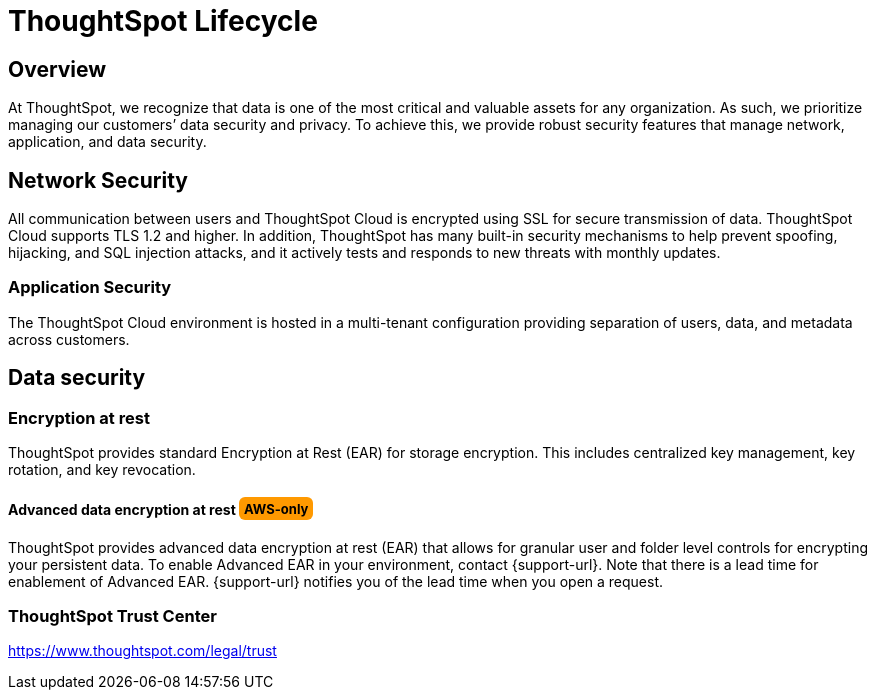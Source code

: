 = ThoughtSpot Lifecycle
:linkattrs:
:experimental:
:page-layout: default-cloud
:page-aliases: /admin/data-security/security-thoughtspot-lifecycle.adoc
:description: This topic covers security processes for the entire lifecycle of a ThoughtSpot deployment from development, release, upgrades, to software patching.
:last_updated: tbd
:jira: SCAL-181227

++++
<style>
.badge-aws {
    border-radius: 6px;
    background-color: #ff9900;
    display: inline-block;
    font-size: 13px;
    padding: 4.5px 5px 3px;
    font-style: normal;
}

.badge-gcp {
    border-radius: 6px;
    background-color: #34a853;
    display: inline-block;
    font-size: 13px;
    padding: 4.5px 5px 3px;
    font-style: normal;
}
</style>
++++


== Overview

At ThoughtSpot, we recognize that data is one of the most critical and valuable assets for any organization. As such, we prioritize managing our customers’ data security and privacy. To achieve this, we provide robust security features that manage network, application, and data security.

== Network Security
All communication between users and ThoughtSpot Cloud is encrypted using SSL for secure transmission of data. ThoughtSpot Cloud supports TLS 1.2 and higher. In addition, ThoughtSpot has many built-in security mechanisms to help prevent spoofing, hijacking, and SQL injection attacks, and it actively tests and responds to new threats with monthly updates.

=== Application Security
The ThoughtSpot Cloud environment is hosted in a multi-tenant configuration providing separation of users, data, and metadata across customers.

== Data security

=== Encryption at rest

ThoughtSpot provides standard Encryption at Rest (EAR) for storage encryption.
This includes centralized key management, key rotation, and key revocation.

[#advanced-data-ear]
==== Advanced data encryption at rest [.badge.badge-aws]#AWS-only#
ThoughtSpot provides advanced data encryption at rest (EAR) that allows for granular user and folder level controls for encrypting your persistent data. To enable Advanced EAR in your environment, contact {support-url}. Note that there is a lead time for enablement of Advanced EAR. {support-url} notifies you of the lead time when you open a request.

////
=== Secure Erase

Current erase guide: see https://thoughtspot.egnyte.com/dl/E1eYDyfotL/SOP-520-0007-00-User-Data-Removal.pdf_[Secure Erase Guide^].
////

=== ThoughtSpot Trust Center
https://www.thoughtspot.com/legal/trust
